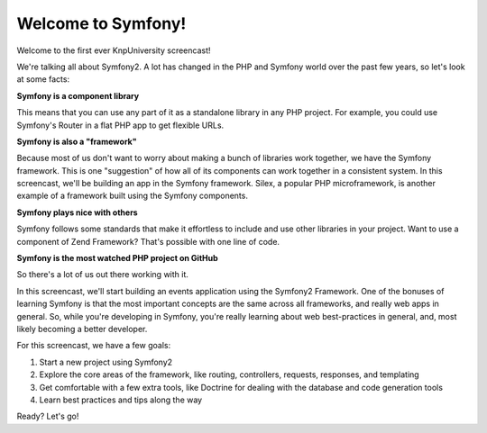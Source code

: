 Welcome to Symfony!
===================

Welcome to the first ever KnpUniversity screencast!

We're talking all about Symfony2. A lot has changed in the PHP and Symfony
world over the past few years, so let's look at some facts:

**Symfony is a component library**

This means that you can use any part of it as a standalone library in any
PHP project. For example, you could use Symfony's Router in a flat PHP app
to get flexible URLs.

**Symfony is also a "framework"**

Because most of us don't want to worry about making a bunch of libraries work
together, we have the Symfony framework. This is one "suggestion" of how all
of its components can work together in a consistent system. In this screencast,
we'll be building an app in the Symfony framework. Silex, a popular PHP microframework,
is another example of a framework built using the Symfony components.

**Symfony plays nice with others**

Symfony follows some standards that make it effortless to include and use
other libraries in your project. Want to use a component of Zend Framework?
That's possible with one line of code.

**Symfony is the most watched PHP project on GitHub**

So there's a lot of us out there working with it.

In this screencast, we'll start building an events application using the
Symfony2 Framework. One of the bonuses of learning Symfony is that the most
important concepts are the same across all frameworks, and really web apps
in general. So, while you're developing in Symfony, you're really learning
about web best-practices in general, and, most likely becoming a better developer.

For this screencast, we have a few goals:

1) Start a new project using Symfony2

2) Explore the core areas of the framework, like routing, controllers, requests, responses, and templating

3) Get comfortable with a few extra tools, like Doctrine for dealing with the database and code generation tools

4) Learn best practices and tips along the way

Ready? Let's go!
